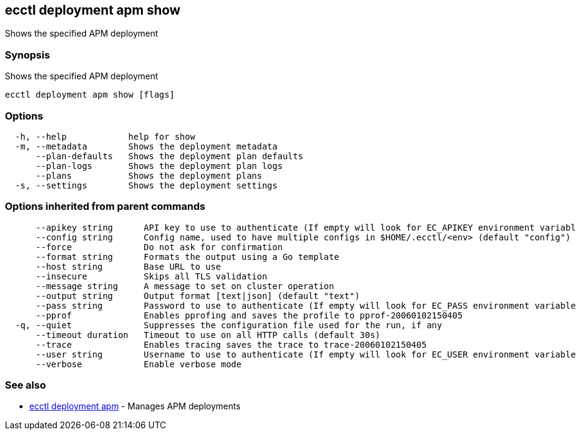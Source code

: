 [#ecctl_deployment_apm_show]
== ecctl deployment apm show

Shows the specified APM deployment

[float]
=== Synopsis

Shows the specified APM deployment

----
ecctl deployment apm show [flags]
----

[float]
=== Options

----
  -h, --help            help for show
  -m, --metadata        Shows the deployment metadata
      --plan-defaults   Shows the deployment plan defaults
      --plan-logs       Shows the deployment plan logs
      --plans           Shows the deployment plans
  -s, --settings        Shows the deployment settings
----

[float]
=== Options inherited from parent commands

----
      --apikey string      API key to use to authenticate (If empty will look for EC_APIKEY environment variable)
      --config string      Config name, used to have multiple configs in $HOME/.ecctl/<env> (default "config")
      --force              Do not ask for confirmation
      --format string      Formats the output using a Go template
      --host string        Base URL to use
      --insecure           Skips all TLS validation
      --message string     A message to set on cluster operation
      --output string      Output format [text|json] (default "text")
      --pass string        Password to use to authenticate (If empty will look for EC_PASS environment variable)
      --pprof              Enables pprofing and saves the profile to pprof-20060102150405
  -q, --quiet              Suppresses the configuration file used for the run, if any
      --timeout duration   Timeout to use on all HTTP calls (default 30s)
      --trace              Enables tracing saves the trace to trace-20060102150405
      --user string        Username to use to authenticate (If empty will look for EC_USER environment variable)
      --verbose            Enable verbose mode
----

[float]
=== See also

* xref:ecctl_deployment_apm[ecctl deployment apm]	 - Manages APM deployments
